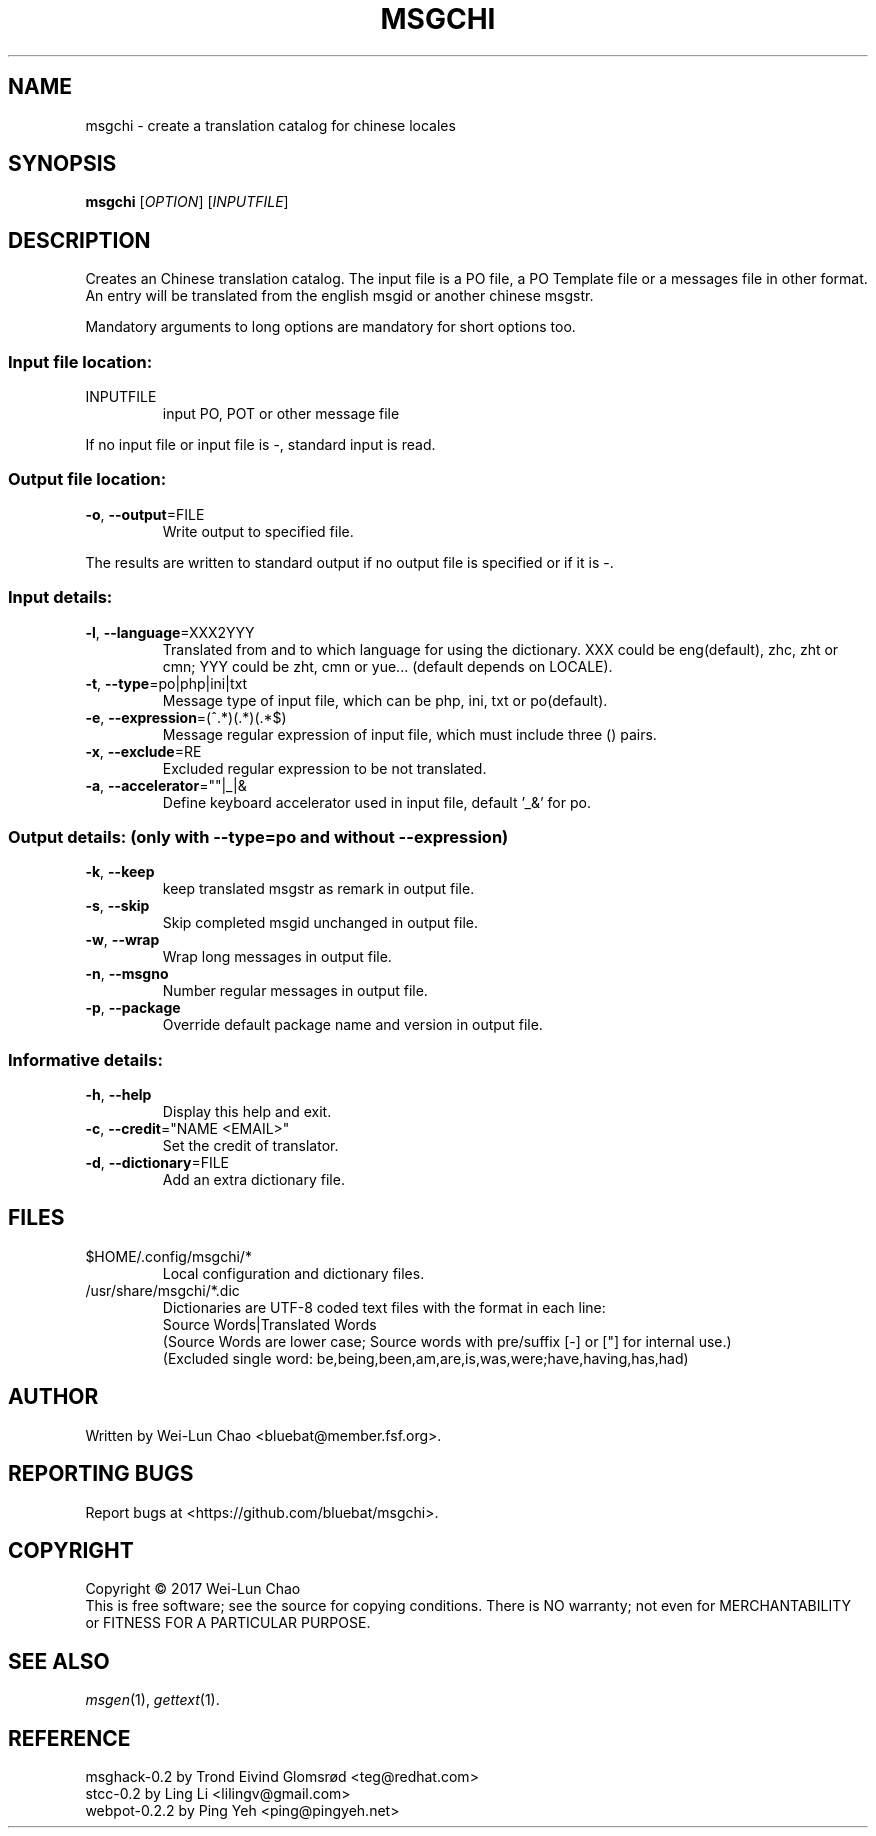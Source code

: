 .TH "MSGCHI" "1" "June 2017" "Wei-Lun Chao" ""
.SH "NAME"
msgchi \- create a translation catalog for chinese locales
.SH "SYNOPSIS"
.B msgchi
[\fIOPTION\fR] [\fIINPUTFILE\fR]
.SH "DESCRIPTION"
.PP 
Creates an Chinese translation catalog.  The input file is a PO
file, a PO Template file or a messages file in other format.  An entry will
be translated from the english msgid or another chinese msgstr.
.PP 
Mandatory arguments to long options are mandatory for short options too.
.SS "Input file location:"
.TP 
INPUTFILE
input PO, POT or other message file
.PP 
If no input file or input file is \-, standard input is read.
.SS "Output file location:"
.TP 
\fB\-o\fR, \fB\-\-output\fR=FILE
Write output to specified file.
.PP 
The results are written to standard output if no output file is specified
or if it is \-.
.SS "Input details:"
.TP 
\fB\-l\fR, \fB\-\-language\fR=XXX2YYY
Translated from and to which language for using the dictionary.
XXX could be eng(default), zhc, zht or cmn; YYY could be zht, cmn or yue...
(default depends on LOCALE).
.TP 
\fB\-t\fR, \fB\-\-type\fR=po|php|ini|txt
Message type of input file, which can be php, ini, txt or po(default).
.TP 
\fB\-e\fR, \fB\-\-expression\fR=(^.*)(.*)(.*$)
Message regular expression of input file, which must include three () pairs.
.TP 
\fB\-x\fR, \fB\-\-exclude\fR=RE
Excluded regular expression to be not translated.
.TP 
\fB\-a\fR, \fB\-\-accelerator\fR=""|_|&
Define keyboard accelerator used in input file, default '_&' for po.
.SS "Output details: (only with --type=po and without --expression)"
.TP 
\fB\-k\fR, \fB\-\-keep\fR
keep translated msgstr as remark in output file.
.TP 
\fB\-s\fR, \fB\-\-skip\fR
Skip completed msgid unchanged in output file.
.TP 
\fB\-w\fR, \fB\-\-wrap\fR
Wrap long messages in output file.
.TP 
\fB\-n\fR, \fB\-\-msgno\fR
Number regular messages in output file.
.TP 
\fB\-p\fR, \fB\-\-package\fR
Override default package name and version in output file.
.SS "Informative details:"
.TP 
\fB\-h\fR, \fB\-\-help\fR
Display this help and exit.
.TP 
\fB\-c\fR, \fB\-\-credit\fR="NAME <EMAIL>"
Set the credit of translator.
.TP 
\fB\-d\fR, \fB\-\-dictionary\fR=FILE
Add an extra dictionary file.
.SH "FILES"
.TP 
$HOME/.config/msgchi/*
Local configuration and dictionary files.
.TP 
/usr/share/msgchi/*.dic
Dictionaries are UTF\-8 coded text files with the format in each line:
.br 
Source Words|Translated Words
.br
(Source Words are lower case; Source words with pre/suffix [-] or ["] for internal use.)
.br
(Excluded single word: be,being,been,am,are,is,was,were;have,having,has,had)
.SH "AUTHOR"
Written by Wei\-Lun Chao <bluebat@member.fsf.org>.
.SH "REPORTING BUGS"
Report bugs at <https://github.com/bluebat/msgchi>.
.SH "COPYRIGHT"
Copyright \(co 2017 Wei\-Lun Chao
.br 
This is free software; see the source for copying conditions. There is NO
warranty; not even for MERCHANTABILITY or FITNESS FOR A PARTICULAR PURPOSE.
.SH "SEE ALSO"
\fImsgen\fR(1), \fIgettext\fR(1).
.SH "REFERENCE"
msghack\-0.2 by Trond Eivind Glomsrød <teg@redhat.com>
.br 
stcc\-0.2 by Ling Li <lilingv@gmail.com>
.br 
webpot\-0.2.2 by Ping Yeh <ping@pingyeh.net>
